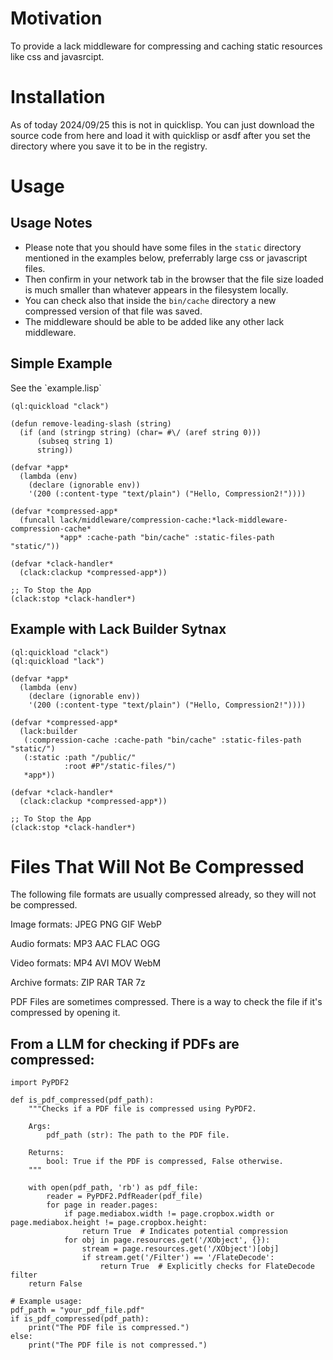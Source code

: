 * Motivation
To provide a lack middleware for compressing and caching static resources like css and javasrcipt.

* Installation

As of today 2024/09/25 this is not in quicklisp. You can just download the source code from here and load it with quicklisp or asdf after you set the directory where you save it to be in the registry.

* Usage

** Usage Notes

- Please note that you should have some files in the =static= directory mentioned in the examples below, preferrably large css or javascript files.
- Then confirm in your network tab in the browser that the file size loaded is much smaller than whatever appears in the filesystem locally.
- You can check also that inside the =bin/cache= directory a new compressed version of that file was saved.
- The middleware should be able to be added like any other lack middleware.


** Simple Example 
See the `example.lisp`

#+BEGIN_SRC common-lisp
(ql:quickload "clack")

(defun remove-leading-slash (string)
  (if (and (stringp string) (char= #\/ (aref string 0)))
      (subseq string 1)
      string))

(defvar *app*
  (lambda (env)
    (declare (ignorable env))
    '(200 (:content-type "text/plain") ("Hello, Compression2!"))))

(defvar *compressed-app*
  (funcall lack/middleware/compression-cache:*lack-middleware-compression-cache*
           *app* :cache-path "bin/cache" :static-files-path "static/"))

(defvar *clack-handler*
  (clack:clackup *compressed-app*))

;; To Stop the App
(clack:stop *clack-handler*)
#+END_SRC

** Example with Lack Builder Sytnax

#+BEGIN_SRC common-lisp
(ql:quickload "clack")
(ql:quickload "lack")

(defvar *app*
  (lambda (env)
    (declare (ignorable env))
    '(200 (:content-type "text/plain") ("Hello, Compression2!"))))

(defvar *compressed-app*
  (lack:builder
   (:compression-cache :cache-path "bin/cache" :static-files-path "static/")
   (:static :path "/public/"
            :root #P"/static-files/")   
   *app*))

(defvar *clack-handler*
  (clack:clackup *compressed-app*))

;; To Stop the App
(clack:stop *clack-handler*)
#+END_SRC

* Files That Will Not Be Compressed
The following file formats are usually compressed already, so they will not be compressed.

Image formats:
    JPEG   
    PNG  
    GIF  
    WebP

Audio formats:
    MP3   
    AAC
    FLAC
    OGG

Video formats:
    MP4
    AVI
    MOV
    WebM

Archive formats:
    ZIP   
    RAR  
    TAR
    7z

PDF Files are sometimes compressed. There is a way to check the file if it's compressed by opening it.

** From a LLM for checking if PDFs are compressed:

#+BEGIN_SRC
import PyPDF2

def is_pdf_compressed(pdf_path):
    """Checks if a PDF file is compressed using PyPDF2.

    Args:
        pdf_path (str): The path to the PDF file.

    Returns:
        bool: True if the PDF is compressed, False otherwise.
    """

    with open(pdf_path, 'rb') as pdf_file:
        reader = PyPDF2.PdfReader(pdf_file)
        for page in reader.pages:
            if page.mediabox.width != page.cropbox.width or page.mediabox.height != page.cropbox.height:
                return True  # Indicates potential compression
            for obj in page.resources.get('/XObject', {}):
                stream = page.resources.get('/XObject')[obj]
                if stream.get('/Filter') == '/FlateDecode':
                    return True  # Explicitly checks for FlateDecode filter
    return False

# Example usage:
pdf_path = "your_pdf_file.pdf"
if is_pdf_compressed(pdf_path):
    print("The PDF file is compressed.")
else:
    print("The PDF file is not compressed.")
    #+END_SRC
    
